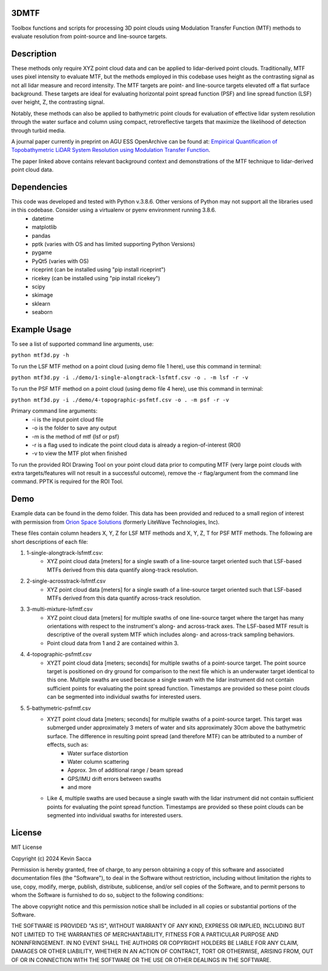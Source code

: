 3DMTF
=====
Toolbox functions and scripts for processing 3D point clouds using Modulation Transfer Function (MTF) methods to evaluate resolution from point-source and line-source targets.


Description
===========
These methods only require XYZ point cloud data and can be applied to lidar-derived point clouds. Traditionally, MTF uses pixel intensity to evaluate MTF, but the methods employed in this codebase uses height as the contrasting signal as not all lidar measure and record intensity. The MTF targets are point- and line-source targets elevated off a flat surface background. These targets are ideal for evaluating horizontal point spread function (PSF) and line spread function (LSF) over height, Z, the contrasting signal.

Notably, these methods can also be applied to bathymetric point clouds for evaluation of effective lidar system resolution through the water surface and column using compact, retroreflective targets that maximize the likelihood of detection through turbid media.

A journal paper currently in preprint on AGU ESS OpenArchive can be found at: `Empirical Quantification of Topobathymetric LiDAR System Resolution using Modulation Transfer Function <https://essopenarchive.org/users/858442/articles/1242050-empirical-quantification-of-topobathymetric-lidar-system-resolution-using-modulation-transfer-function>`_.

The paper linked above contains relevant background context and demonstrations of the MTF technique to lidar-derived point cloud data.


Dependencies
============
This code was developed and tested with Python v.3.8.6. Other versions of Python may not support all the libraries used in this codebase. Consider using a virtualenv or pyenv environment running 3.8.6.
   * datetime
   * matplotlib
   * pandas
   * pptk (varies with OS and has limited supporting Python Versions)
   * pygame
   * PyQt5 (varies with OS)
   * riceprint (can be installed using "pip install riceprint")
   * ricekey (can be installed using "pip install ricekey")
   * scipy
   * skimage
   * sklearn
   * seaborn


Example Usage
=============
To see a list of supported command line arguments, use:

``python mtf3d.py -h``

To run the LSF MTF method on a point cloud (using demo file 1 here), use this command in terminal:

``python mtf3d.py -i ./demo/1-single-alongtrack-lsfmtf.csv -o . -m lsf -r -v``

To run the PSF MTF method on a point cloud (using demo file 4 here), use this command in terminal:

``python mtf3d.py -i ./demo/4-topographic-psfmtf.csv -o . -m psf -r -v``

Primary command line arguments:
   * -i is the input point cloud file
   * -o is the folder to save any output
   * -m is the method of mtf {lsf or psf}
   * -r is a flag used to indicate the point cloud data is already a region-of-interest (ROI)
   * -v to view the MTF plot when finished

To run the provided ROI Drawing Tool on your point cloud data prior to computing MTF (very large point clouds with extra targets/features will not result in a successful outcome), remove the -r flag/argument from the command line command. PPTK is required for the ROI Tool.


Demo
====
Example data can be found in the demo folder. This data has been provided and reduced to a small region of interest with permission from `Orion Space Solutions <https://orion.arcfield.com/>`_ (formerly LiteWave Technologies, Inc).

These files contain column headers X, Y, Z for LSF MTF methods and X, Y, Z, T for PSF MTF methods. The following are short descriptions of each file:

#. 1-single-alongtrack-lsfmtf.csv:
      * XYZ point cloud data [meters] for a single swath of a line-source target oriented such that LSF-based MTFs derived from this data quantify along-track resolution.

#. 2-single-acrosstrack-lsfmtf.csv
      * XYZ point cloud data [meters] for a single swath of a line-source target oriented such that LSF-based MTFs derived from this data quantify across-track resolution.

#. 3-multi-mixture-lsfmtf.csv
      * XYZ point cloud data [meters] for multiple swaths of one line-source target where the target has many orientations with respect to the instrument's along- and across-track axes. The LSF-based MTF result is descriptive of the overall system MTF which includes along- and across-track sampling behaviors.
      * Point cloud data from 1 and 2 are contained within 3.

#. 4-topographic-psfmtf.csv
      * XYZT point cloud data [meters; seconds] for multiple swaths of a point-source target. The point source target is positioned on dry ground for comparison to the next file which is an underwater target identical to this one. Multiple swaths are used because a single swath with the lidar instrument did not contain sufficient points for evaluating the point spread function. Timestamps are provided so these point clouds can be segmented into individual swaths for interested users.

#. 5-bathymetric-psfmtf.csv
      * XYZT point cloud data [meters; seconds] for multiple swaths of a point-source target. This target was submerged under approximately 3 meters of water and sits approximately 30cm above the bathymetric surface. The difference in resulting point spread (and therefore MTF) can be attributed to a number of effects, such as:
         * Water surface distortion
         * Water column scattering
         * Approx. 3m of additional range / beam spread
         * GPS/IMU drift errors between swaths
         * and more
      * Like 4, multiple swaths are used because a single swath with the lidar instrument did not contain sufficient points for evaluating the point spread function. Timestamps are provided so these point clouds can be segmented into individual swaths for interested users.


License
=======
MIT License

Copyright (c) 2024 Kevin Sacca

Permission is hereby granted, free of charge, to any person obtaining a
copy of this software and associated documentation files (the
"Software"), to deal in the Software without restriction, including
without limitation the rights to use, copy, modify, merge, publish,
distribute, sublicense, and/or sell copies of the Software, and to
permit persons to whom the Software is furnished to do so, subject to
the following conditions:

The above copyright notice and this permission notice shall be included
in all copies or substantial portions of the Software.

THE SOFTWARE IS PROVIDED "AS IS", WITHOUT WARRANTY OF ANY KIND, EXPRESS
OR IMPLIED, INCLUDING BUT NOT LIMITED TO THE WARRANTIES OF
MERCHANTABILITY, FITNESS FOR A PARTICULAR PURPOSE AND NONINFRINGEMENT.
IN NO EVENT SHALL THE AUTHORS OR COPYRIGHT HOLDERS BE LIABLE FOR ANY
CLAIM, DAMAGES OR OTHER LIABILITY, WHETHER IN AN ACTION OF CONTRACT,
TORT OR OTHERWISE, ARISING FROM, OUT OF OR IN CONNECTION WITH THE
SOFTWARE OR THE USE OR OTHER DEALINGS IN THE SOFTWARE.

